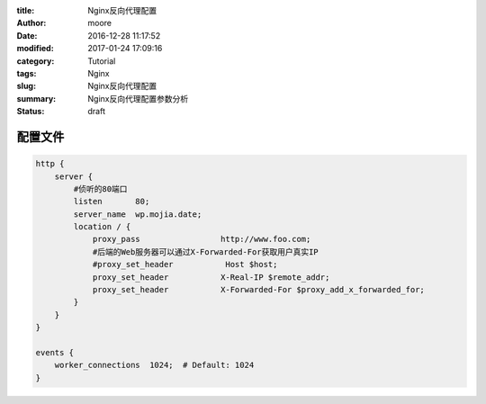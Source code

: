 :title: Nginx反向代理配置
:author: moore
:date: 2016-12-28 11:17:52
:modified: 2017-01-24 17:09:16
:category: Tutorial
:tags: Nginx
:slug: Nginx反向代理配置
:summary: Nginx反向代理配置参数分析
:status: draft


配置文件
========

.. code-block:: nginx

    http {
        server {
            #侦听的80端口
            listen       80;
            server_name  wp.mojia.date;
            location / {
                proxy_pass                 http://www.foo.com;
                #后端的Web服务器可以通过X-Forwarded-For获取用户真实IP
                #proxy_set_header           Host $host;
                proxy_set_header           X-Real-IP $remote_addr;
                proxy_set_header           X-Forwarded-For $proxy_add_x_forwarded_for;
            }
        }
    }

    events {
        worker_connections  1024;  # Default: 1024
    }
